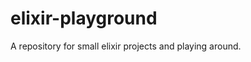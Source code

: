 #+AUTHOR: Sarah Stoltze
#+EMAIL: sst@issuu.com
#+DATE: 2021-08-04
#+OPTIONS: toc:nil title:nil author:nil email:nil date:nil creator:nil
* elixir-playground
A repository for small elixir projects and playing around.
